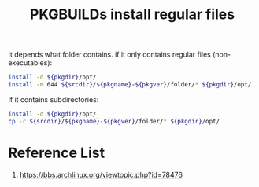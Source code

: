:PROPERTIES:
:ID:       bf45a0e9-97e0-499e-8597-65ce23618425
:END:
#+title: PKGBUILDs install regular files
#+filetags: PKGBUILD

It depends what folder contains. if it only contains regular files (non-executables):

#+begin_src bash
install -d ${pkgdir}/opt/
install -m 644 ${srcdir}/${pkgname}-${pkgver}/folder/* ${pkgdir}/opt/
#+end_src

If it contains subdirectories:
#+begin_src bash
install -d ${pkgdir}/opt/
cp -r ${srcdir}/${pkgname}-${pkgver}/folder/* ${pkgdir}/opt/
#+end_src

* Reference List
1. https://bbs.archlinux.org/viewtopic.php?id=78476

